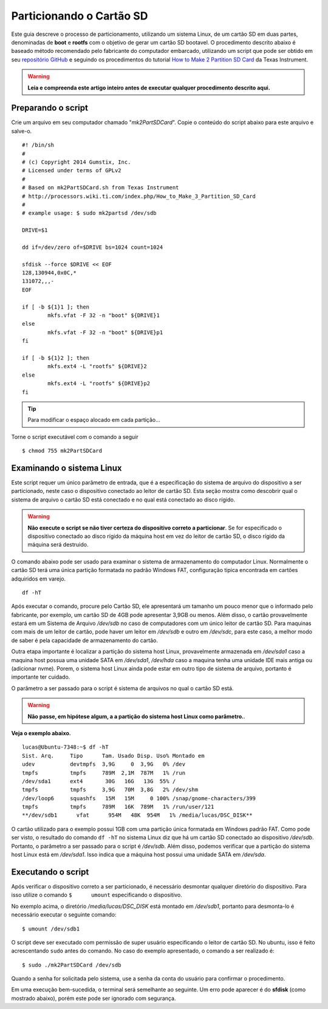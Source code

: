 Particionando o Cartão SD
=========================

Este guia descreve o processo de particionamento, utilizando um sistema Linux, de um cartão SD em duas partes, denominadas de **boot** e **rootfs** com o objetivo de gerar um cartão SD bootavel. O procedimento descrito abaixo é baseado método recomendado pelo fabricante do computador embarcado, utilizando um script que pode ser obtido em seu `repositório GitHub`_ e seguindo os procedimentos do tutorial `How to Make 2 Partition SD Card`_ da Texas Instrument. 

.. _repositório GitHub: https://github.com/gumstix/meta-gumstix-extras/blob/dizzy/scripts/mk2partsd

.. _How to Make 2 Partition SD Card: https://processors.wiki.ti.com/index.php/How_to_Make_3_Partition_SD_Card#How_to_Make_2_Partition_SD_Card

.. Warning::
   **Leia e compreenda este artigo inteiro antes de executar qualquer procedimento descrito aqui.**

Preparando o script
~~~~~~~~~~~~~~~~~~~

Crie um arquivo em seu computador chamado "*mk2PartSDCard*". Copie o conteúdo do script abaixo para este arquivo e salve-o.
::
	
	#! /bin/sh
	#
	# (c) Copyright 2014 Gumstix, Inc.
	# Licensed under terms of GPLv2
	#
	# Based on mk2PartSDCard.sh from Texas Instrument
	# http://processors.wiki.ti.com/index.php/How_to_Make_3_Partition_SD_Card
	#
	# example usage: $ sudo mk2partsd /dev/sdb

	DRIVE=$1

	dd if=/dev/zero of=$DRIVE bs=1024 count=1024

	sfdisk --force $DRIVE << EOF
	128,130944,0x0C,*
	131072,,,-
	EOF

	if [ -b ${1}1 ]; then
		mkfs.vfat -F 32 -n "boot" ${DRIVE}1 
	else 
		mkfs.vfat -F 32 -n "boot" ${DRIVE}p1
	fi

	if [ -b ${1}2 ]; then
		mkfs.ext4 -L "rootfs" ${DRIVE}2
	else 
		mkfs.ext4 -L "rootfs" ${DRIVE}p2
	fi

.. Tip::
   Para modificar o espaço alocado em cada partição... 

.. Descobrir como modificar o espaço alocado 
   Dica: "Essa divisão pode ser modificada alterando-se os valores logo abaixo de "sfdisk" no script."

Torne o script executável com o comando a seguir

::

	$ chmod 755 mk2PartSDCard

Examinando o sistema Linux
~~~~~~~~~~~~~~~~~~~~~~~~~~

Este script requer um único parâmetro de entrada, que é a especificação do sistema de arquivo do dispositivo a ser particionado, neste caso o dispositivo conectado ao leitor de cartão SD. Esta seção mostra como descobrir qual o sistema de arquivo o cartão SD está conectado e no qual está conectado ao disco rígido.

.. Warning::
   **Não execute o script se não tiver certeza do dispositivo correto a particionar**. Se for especificado o dispositivo conectado ao disco rígido da máquina host em vez do leitor de cartão SD, o disco rígido da máquina será destruido. 

O comando abaixo pode ser usado para examinar o sistema de armazenamento do computador Linux. Normalmente o cartão SD terá uma única partição formatada no padrão Windows FAT, configuração tipica encontrada em cartões adquiridos em varejo.

::

	df -hT

Após executar o comando, procure pelo Cartão SD, ele apresentará um tamanho um pouco menor que o informado pelo fabricante, por exemplo, um cartão SD de 4GB pode apresentar 3,9GB ou menos. Além disso, o cartão provavelmente estará em um Sistema de Arquivo */dev/sdb* no caso de computadores com um único leitor de cartão SD. Para maquinas com mais de um leitor de cartão, pode haver um leitor em */dev/sdb* e outro em */dev/sdc*, para este caso, a melhor modo de saber é pela capacidade de armazenamento do cartão. 

Outra etapa importante é localizar a partição do sistema host Linux, provavelmente armazenada em */dev/sda1* caso a maquina host possua uma unidade SATA em */dev/sda1*, */dev/hda* caso a maquina tenha uma unidade IDE mais antiga ou (adicionar nvme). Porem, o sistema host Linux ainda pode estar em outro tipo de sistema de arquivo, portanto é importante ter cuidado.

.. adicionar nvme tambem

O parâmetro a ser passado para o script é sistema de arquivos no qual o cartão SD está.

.. Warning::
   **Não passe, em hipótese algum, a a partição do sistema host Linux como parâmetro.**.

**Veja o exemplo abaixo.**

::

	lucas@Ubuntu-7348:~$ df -hT
	Sist. Arq.     Tipo      Tam. Usado Disp. Uso% Montado em
	udev           devtmpfs  3,9G     0  3,9G   0% /dev
	tmpfs          tmpfs     789M  2,1M  787M   1% /run
	/dev/sda1      ext4       30G   16G   13G  55% /
	tmpfs          tmpfs     3,9G   70M  3,8G   2% /dev/shm
	/dev/loop6     squashfs   15M   15M     0 100% /snap/gnome-characters/399
	tmpfs          tmpfs     789M   16K  789M   1% /run/user/121
	**/dev/sdb1      vfat      954M   48K  954M   1% /media/lucas/DSC_DISK**

O cartão utilizado para o exemplo possui 1GB com uma partição única formatada em Windows padrão FAT. Como pode ser visto, o resultado do comando ``df -hT`` no sistema Linux diz que há um cartão SD conectado ao dispositivo */dev/sdb*. Portanto, o parâmetro a ser passado para o script é */dev/sdb*. Além disso, podemos verificar que a partição do sistema host Linux está em */dev/sda1*. Isso indica que a máquina host possui uma unidade SATA em */dev/sda*.  


Executando o script
~~~~~~~~~~~~~~~~~~~


Após verificar o dispositivo correto a ser particionado, é necessário desmontar qualquer diretório do dispositivo. Para isso utilize o comando ``$	umount`` especificando o dispositivo. 

No exemplo acima, o diretório */media/lucas/DSC_DISK* está montado em */dev/sdb1*, portanto para desmonta-lo é necessário executar o seguinte comando:

::

	$ umount /dev/sdb1

O script deve ser executado com permissão de super usuário especificando o leitor de cartão SD. No ubuntu, isso é feito acrescentando ``sudo`` antes do comando. No caso do exemplo apresentado, o comando a ser realizado é:

::

	$ sudo ./mk2PartSDCard /dev/sdb


Quando a senha for solicitada pelo sistema, use a senha da conta do usuário para confirmar o procedimento.

Em uma execução bem-sucedida, o terminal será semelhante ao seguinte. Um erro pode aparecer é do **sfdisk** (como mostrado abaixo), porém este pode ser ignorado com segurança.
	
